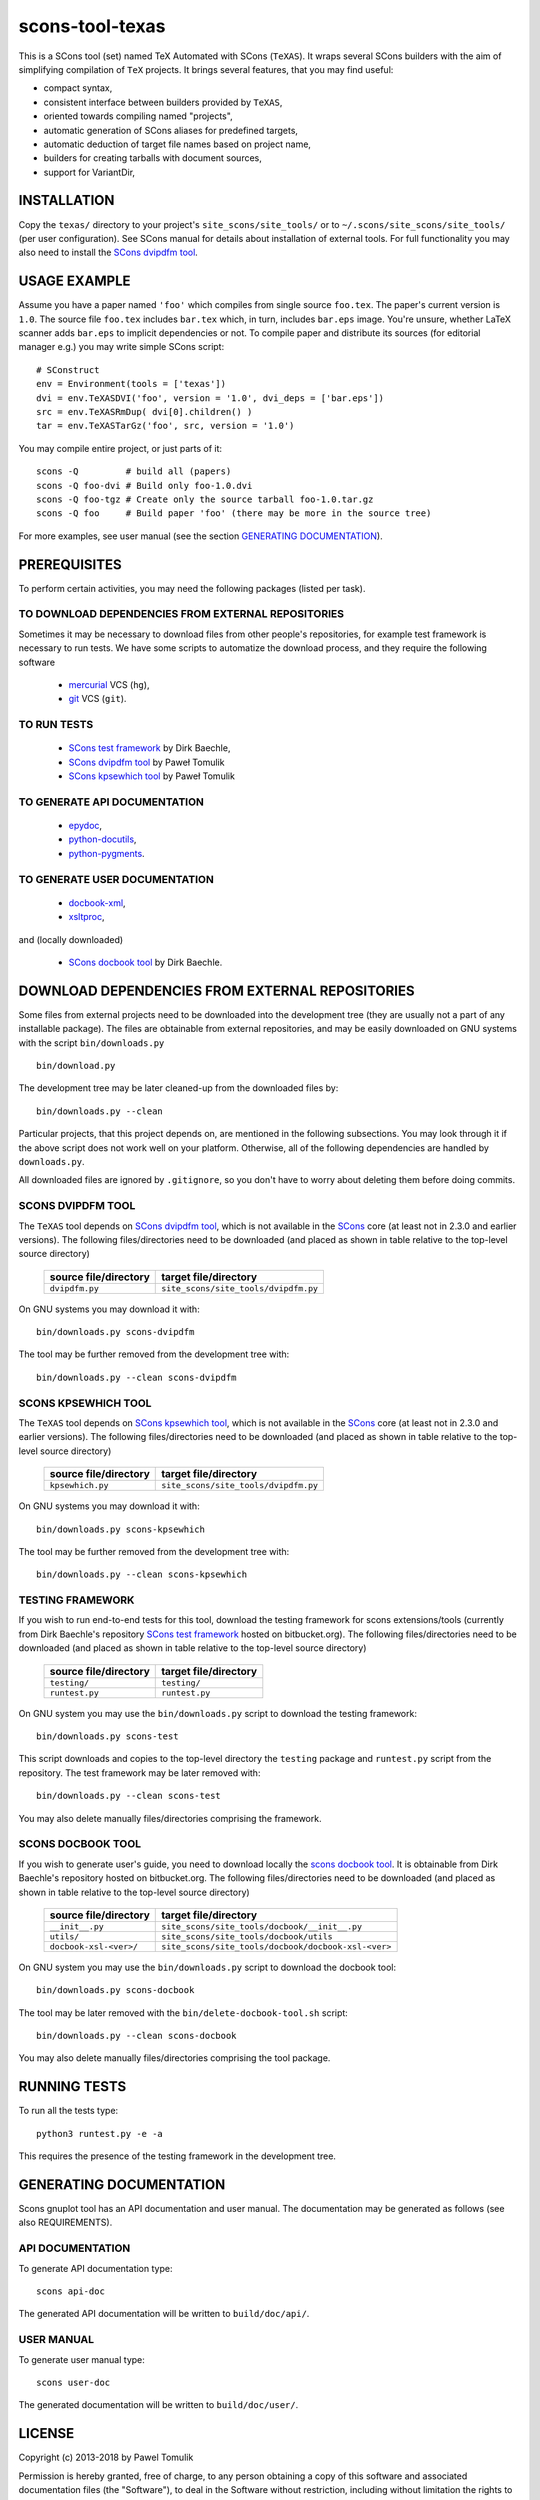 scons-tool-texas
================

This is a SCons tool (set) named TeX Automated with SCons (``TeXAS``). It
wraps several SCons builders with the aim of simplifying compilation of ``TeX``
projects. It brings several features, that you may find useful:

- compact syntax,
- consistent interface between builders provided by ``TeXAS``,
- oriented towards compiling named "projects",
- automatic generation of SCons aliases for predefined targets,
- automatic deduction of target file names based on project name,
- builders for creating tarballs with document sources,
- support for VariantDir,

INSTALLATION
------------

Copy the ``texas/`` directory to your project's ``site_scons/site_tools/`` or
to ``~/.scons/site_scons/site_tools/`` (per user configuration). See SCons manual
for details about installation of external tools. For full functionality you
may also need to install the `SCons dvipdfm tool`_.

USAGE EXAMPLE
-------------

Assume you have a paper named ``'foo'`` which compiles from single source
``foo.tex``. The paper's current version is ``1.0``. The source file
``foo.tex`` includes ``bar.tex`` which, in turn, includes ``bar.eps`` image.
You're unsure, whether LaTeX scanner adds ``bar.eps`` to implicit dependencies
or not. To compile paper and distribute its sources (for editorial manager
e.g.) you may write simple SCons script::

    # SConstruct
    env = Environment(tools = ['texas'])
    dvi = env.TeXASDVI('foo', version = '1.0', dvi_deps = ['bar.eps'])
    src = env.TeXASRmDup( dvi[0].children() )
    tar = env.TeXASTarGz('foo', src, version = '1.0')

You may compile entire project, or just parts of it::

    scons -Q         # build all (papers)
    scons -Q foo-dvi # Build only foo-1.0.dvi
    scons -Q foo-tgz # Create only the source tarball foo-1.0.tar.gz
    scons -Q foo     # Build paper 'foo' (there may be more in the source tree)

For more examples, see user manual (see the section `GENERATING DOCUMENTATION`_).

PREREQUISITES
-------------

To perform certain activities, you may need the following packages (listed per
task).

TO DOWNLOAD DEPENDENCIES FROM EXTERNAL REPOSITORIES
^^^^^^^^^^^^^^^^^^^^^^^^^^^^^^^^^^^^^^^^^^^^^^^^^^^

Sometimes it may be necessary to download files from other people's repositories,
for example test framework is necessary to run tests. We have some scripts to
automatize the download process, and they require the following software

  - mercurial_ VCS (``hg``),
  - git_ VCS (``git``).

TO RUN TESTS
^^^^^^^^^^^^

  - `SCons test framework`_ by Dirk Baechle,
  - `SCons dvipdfm tool`_ by Paweł Tomulik
  - `SCons kpsewhich tool`_ by Paweł Tomulik

TO GENERATE API DOCUMENTATION
^^^^^^^^^^^^^^^^^^^^^^^^^^^^^

  - epydoc_,
  - python-docutils_,
  - python-pygments_.

TO GENERATE USER DOCUMENTATION
^^^^^^^^^^^^^^^^^^^^^^^^^^^^^^

  - docbook-xml_,
  - xsltproc_,

and (locally downloaded)

  - `SCons docbook tool`_ by Dirk Baechle.

DOWNLOAD DEPENDENCIES FROM EXTERNAL REPOSITORIES
------------------------------------------------

Some files from external projects need to be downloaded into the
development tree (they are usually not a part of any installable package). The
files are obtainable from external repositories, and may be easily downloaded
on GNU systems with the script ``bin/downloads.py`` ::

    bin/download.py

The development tree may be later cleaned-up from the downloaded files by::

    bin/downloads.py --clean

Particular projects, that this project depends on, are mentioned in the
following subsections. You may look through it if the above script does not
work well on your platform. Otherwise, all of the following dependencies
are handled by ``downloads.py``.

All downloaded files are ignored by ``.gitignore``, so you don't have to worry
about deleting them before doing commits.

SCONS DVIPDFM TOOL
^^^^^^^^^^^^^^^^^^

The ``TeXAS`` tool depends on `SCons dvipdfm tool`_, which is not available in
the SCons_ core (at least not in 2.3.0 and earlier versions). The following
files/directories need to be downloaded (and placed as shown in table relative
to the top-level source directory)

 ========================= ==================================================
  source file/directory                   target file/directory
 ========================= ==================================================
   ``dvipdfm.py``            ``site_scons/site_tools/dvipdfm.py``
 ========================= ==================================================

On GNU systems you may download it with::

    bin/downloads.py scons-dvipdfm

The tool may be further removed from the development tree with::

    bin/downloads.py --clean scons-dvipdfm

SCONS KPSEWHICH TOOL
^^^^^^^^^^^^^^^^^^^^

The ``TeXAS`` tool depends on `SCons kpsewhich tool`_, which is not available
in the SCons_ core (at least not in 2.3.0 and earlier versions). The following
files/directories need to be downloaded (and placed as shown in table relative
to the top-level source directory)

 ========================= ==================================================
  source file/directory                   target file/directory
 ========================= ==================================================
   ``kpsewhich.py``         ``site_scons/site_tools/dvipdfm.py``
 ========================= ==================================================

On GNU systems you may download it with::

    bin/downloads.py scons-kpsewhich

The tool may be further removed from the development tree with::

    bin/downloads.py --clean scons-kpsewhich


TESTING FRAMEWORK
^^^^^^^^^^^^^^^^^

If you wish to run end-to-end tests for this tool, download the testing
framework for scons extensions/tools (currently from Dirk Baechle's repository
`SCons test framework`_ hosted on bitbucket.org). The following files/directories
need to be downloaded (and placed as shown in table relative to the top-level
source directory)

 ========================= ==================================================
  source file/directory                   target file/directory
 ========================= ==================================================
  ``testing/``              ``testing/``
 ------------------------- --------------------------------------------------
  ``runtest.py``            ``runtest.py``
 ========================= ==================================================

On GNU system you may use the ``bin/downloads.py``  script to download the
testing framework::

    bin/downloads.py scons-test

This script downloads and copies to the top-level directory the ``testing``
package and ``runtest.py`` script from the repository. The test framework may
be later removed with::

    bin/downloads.py --clean scons-test

You may also delete manually files/directories comprising the framework.


SCONS DOCBOOK TOOL
^^^^^^^^^^^^^^^^^^

If you wish to generate user's guide, you need to download locally the `scons
docbook tool`_. It is obtainable from Dirk Baechle's repository hosted on
bitbucket.org. The following files/directories need to be downloaded (and
placed as shown in table relative to the top-level source directory)

 ========================= =====================================================
  source file/directory                   target file/directory
 ========================= =====================================================
  ``__init__.py``           ``site_scons/site_tools/docbook/__init__.py``
 ------------------------- -----------------------------------------------------
  ``utils/``                ``site_scons/site_tools/docbook/utils``
 ------------------------- -----------------------------------------------------
  ``docbook-xsl-<ver>/``    ``site_scons/site_tools/docbook/docbook-xsl-<ver>``
 ========================= =====================================================

On GNU system you may use the ``bin/downloads.py``  script to download the
docbook tool::

    bin/downloads.py scons-docbook

The tool may be later removed with the ``bin/delete-docbook-tool.sh`` script::

    bin/downloads.py --clean scons-docbook

You may also delete manually files/directories comprising the tool package.

RUNNING TESTS
-------------

To run all the tests type::

    python3 runtest.py -e -a

This requires the presence of the testing framework in the development tree.

GENERATING DOCUMENTATION
------------------------

Scons gnuplot tool has an API documentation and user manual. The documentation
may be generated as follows (see also REQUIREMENTS).

API DOCUMENTATION
^^^^^^^^^^^^^^^^^

To generate API documentation type::

    scons api-doc

The generated API documentation will be written to ``build/doc/api/``.

USER MANUAL
^^^^^^^^^^^

To generate user manual type::

    scons user-doc

The generated documentation will be written to ``build/doc/user/``.

LICENSE
-------
Copyright (c) 2013-2018 by Pawel Tomulik

Permission is hereby granted, free of charge, to any person obtaining a copy
of this software and associated documentation files (the "Software"), to deal
in the Software without restriction, including without limitation the rights
to use, copy, modify, merge, publish, distribute, sublicense, and/or sell
copies of the Software, and to permit persons to whom the Software is
furnished to do so, subject to the following conditions:

The above copyright notice and this permission notice shall be included in all
copies or substantial portions of the Software.

THE SOFTWARE IS PROVIDED "AS IS", WITHOUT WARRANTY OF ANY KIND, EXPRESS OR
IMPLIED, INCLUDING BUT NOT LIMITED TO THE WARRANTIES OF MERCHANTABILITY,
FITNESS FOR A PARTICULAR PURPOSE AND NONINFRINGEMENT. IN NO EVENT SHALL THE
AUTHORS OR COPYRIGHT HOLDERS BE LIABLE FOR ANY CLAIM, DAMAGES OR OTHER
LIABILITY, WHETHER IN AN ACTION OF CONTRACT, TORT OR OTHERWISE, ARISING FROM,
OUT OF OR IN CONNECTION WITH THE SOFTWARE OR THE USE OR OTHER DEALINGS IN THE
SOFTWARE

.. _scons: http://scons.org
.. _`SCons test framework`: https://bitbucket.org/dirkbaechle/scons_test_framework
.. _mercurial: http://mercurial.selenic.com/
.. _epydoc: http://epydoc.sourceforge.net/
.. _python-docutils: http://pypi.python.org/pypi/docutils
.. _python-pygments: http://pygments.org/
.. _docbook-xml: http://www.oasis-open.org/docbook/xml/
.. _xsltproc: http://xmlsoft.org/libxslt/
.. _SCons docbook tool: https://bitbucket.org/dirkbaechle/scons_docbook/
.. _git: http://git-scm.com/
.. _SCons dvipdfm tool: https://github.com/ptomulik/scons-tool-dvipdfm
.. _SCons kpsewhich tool: https://github.com/ptomulik/scons-tool-kpsewhich
